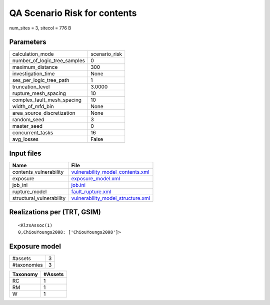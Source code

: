 QA Scenario Risk for contents
=============================

num_sites = 3, sitecol = 776 B

Parameters
----------
============================ =============
calculation_mode             scenario_risk
number_of_logic_tree_samples 0            
maximum_distance             300          
investigation_time           None         
ses_per_logic_tree_path      1            
truncation_level             3.0000       
rupture_mesh_spacing         10           
complex_fault_mesh_spacing   10           
width_of_mfd_bin             None         
area_source_discretization   None         
random_seed                  3            
master_seed                  0            
concurrent_tasks             16           
avg_losses                   False        
============================ =============

Input files
-----------
======================== ========================================================================
Name                     File                                                                    
======================== ========================================================================
contents_vulnerability   `vulnerability_model_contents.xml <vulnerability_model_contents.xml>`_  
exposure                 `exposure_model.xml <exposure_model.xml>`_                              
job_ini                  `job.ini <job.ini>`_                                                    
rupture_model            `fault_rupture.xml <fault_rupture.xml>`_                                
structural_vulnerability `vulnerability_model_structure.xml <vulnerability_model_structure.xml>`_
======================== ========================================================================

Realizations per (TRT, GSIM)
----------------------------

::

  <RlzsAssoc(1)
  0,ChiouYoungs2008: ['ChiouYoungs2008']>

Exposure model
--------------
=========== =
#assets     3
#taxonomies 3
=========== =

======== =======
Taxonomy #Assets
======== =======
RC       1      
RM       1      
W        1      
======== =======